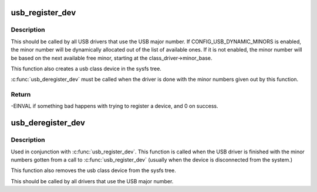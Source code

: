 .. -*- coding: utf-8; mode: rst -*-
.. src-file: drivers/usb/core/file.c

.. _`usb_register_dev`:

usb_register_dev
================

.. c:function:: int usb_register_dev(struct usb_interface *intf, struct usb_class_driver *class_driver)

    register a USB device, and ask for a minor number

    :param struct usb_interface \*intf:
        pointer to the usb_interface that is being registered

    :param struct usb_class_driver \*class_driver:
        pointer to the usb_class_driver for this device

.. _`usb_register_dev.description`:

Description
-----------

This should be called by all USB drivers that use the USB major number.
If CONFIG_USB_DYNAMIC_MINORS is enabled, the minor number will be
dynamically allocated out of the list of available ones.  If it is not
enabled, the minor number will be based on the next available free minor,
starting at the class_driver->minor_base.

This function also creates a usb class device in the sysfs tree.

\ :c:func:`usb_deregister_dev`\  must be called when the driver is done with
the minor numbers given out by this function.

.. _`usb_register_dev.return`:

Return
------

-EINVAL if something bad happens with trying to register a
device, and 0 on success.

.. _`usb_deregister_dev`:

usb_deregister_dev
==================

.. c:function:: void usb_deregister_dev(struct usb_interface *intf, struct usb_class_driver *class_driver)

    deregister a USB device's dynamic minor.

    :param struct usb_interface \*intf:
        pointer to the usb_interface that is being deregistered

    :param struct usb_class_driver \*class_driver:
        pointer to the usb_class_driver for this device

.. _`usb_deregister_dev.description`:

Description
-----------

Used in conjunction with \ :c:func:`usb_register_dev`\ .  This function is called
when the USB driver is finished with the minor numbers gotten from a
call to \ :c:func:`usb_register_dev`\  (usually when the device is disconnected
from the system.)

This function also removes the usb class device from the sysfs tree.

This should be called by all drivers that use the USB major number.

.. This file was automatic generated / don't edit.

